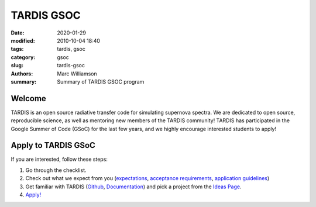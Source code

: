 TARDIS GSOC
###########

.. |<date>| replace:: 2020-01-29

:date: |<date>|
:modified: 2010-10-04 18:40
:tags: tardis, gsoc
:category: gsoc
:slug: tardis-gsoc
:authors: Marc Williamson
:summary: Summary of TARDIS GSOC program

.. image:: {filename}images/logo.png
  :width: 400
  :alt: Alternative text

*******
Welcome
*******

TARDIS is an open source radiative transfer code for simulating supernova spectra. We are dedicated to open source,
reproducible science, as well as mentoring new members of the TARDIS community! TARDIS has participated in the Google
Summer of Code (GSoC) for the last few years, and we highly encourage interested students to apply!

********************
Apply to TARDIS GSoC
********************

If you are interested, follow these steps:

1. Go through the checklist.
2. Check out what we expect from you (`expectations <{filename}expectations.rst>`_\, `acceptance requirements <{filename}acceptance_req.rst>`_\, `application guidelines <{filename}application_guidelines.rst>`_\)
3. Get familiar with TARDIS (`Github <https://github.com/tardis-sn/tardis>`_\, `Documentation <https://tardis-sn.github.io/tardis/>`_\) and pick a project from the `Ideas Page <{filename}ideas.rst>`_.
4. `Apply! <https://summerofcode.withgoogle.com>`_